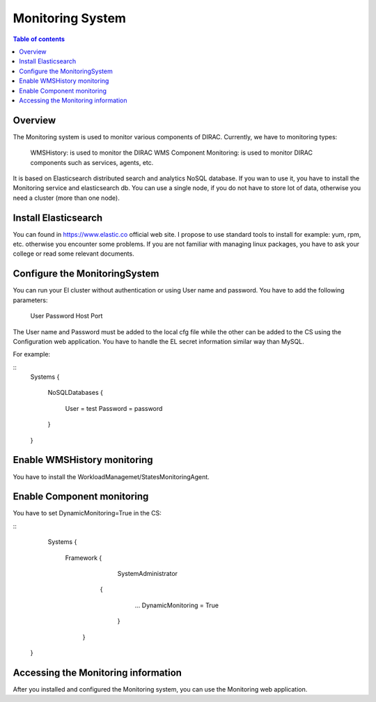 =================
Monitoring System
=================

.. contents:: Table of contents
   :depth: 3
   
Overview
=========

The Monitoring system is used to monitor various components of DIRAC. Currently, we have to monitoring types:

	WMSHistory: is used to monitor the DIRAC WMS
	Component Monitoring: is used to monitor DIRAC components such as services, agents, etc.
	
It is based on Elasticsearch distributed search and analytics NoSQL database. If you wan to use it, you have to install the Monitoring service and 
elasticsearch db. You can use a single node, if you do not have to store lot of data, otherwise you need a cluster (more than one node).

Install Elasticsearch
======================

You can found in https://www.elastic.co official web site. I propose to use standard tools to install for example: yum, rpm, etc. otherwise 
you encounter some problems. If you are not familiar with managing linux packages, you have to ask your college or read some relevant documents.

Configure the MonitoringSystem
===============================

You can run your El cluster without authentication or using User name and password. You have to add the following parameters:
	
	User
	Password
	Host
	Port

The User name and Password must be added to the local cfg file while the other can be added to the CS using the Configuration web application.
You have to handle the EL secret information similar way than MySQL.

For example:

::
	Systems
	{
	  NoSQLDatabases
	  {
	    User = test
	    Password = password
	  }
	  
	}


Enable WMSHistory monitoring
============================

You have to install the WorkloadManagemet/StatesMonitoringAgent.

Enable Component monitoring
===========================

You have to set DynamicMonitoring=True in the CS:

::
	Systems
	{
		Framework
		{
			 SystemAdministrator
		     {
		        ...
		        DynamicMonitoring = True
		      }
		   }
       }
       

.. image:: cs.png
   :align: center

Accessing the Monitoring information
=====================================

After you installed and configured the Monitoring system, you can use the Monitoring web application.
 
